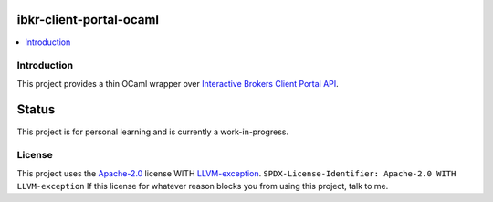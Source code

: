ibkr-client-portal-ocaml
========================

.. |build| image:: https://github.com/rbjorklin/ibkr-client-portal-ocaml/actions/workflows/build.yaml/badge.svg

.. contents::
   :local:

Introduction
------------

This project provides a thin OCaml wrapper over `Interactive Brokers Client Portal API`_.

Status
======

This project is for personal learning and is currently a work-in-progress.

License
-------

This project uses the Apache-2.0_ license WITH LLVM-exception_.
``SPDX-License-Identifier: Apache-2.0 WITH LLVM-exception``
If this license for whatever reason blocks you from using this project, talk to me.

.. _Apache-2.0: https://spdx.org/licenses/Apache-2.0.html
.. _LLVM-exception: https://spdx.org/licenses/LLVM-exception.html
.. _Interactive Brokers Client Portal API: https://www.interactivebrokers.com/en/trading/ib-api.php#client-portal-api
